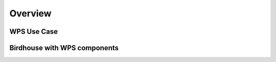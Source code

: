 .. _overview:
************
Overview
************


.. _wps_use_case:
============
WPS Use Case
============

.. image:: wps-use-case.png

.. _birdhouse_overview:
=============================
Birdhouse with WPS components
=============================

.. image:: birdhouse.png
